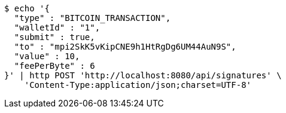 [source,bash]
----
$ echo '{
  "type" : "BITCOIN_TRANSACTION",
  "walletId" : "1",
  "submit" : true,
  "to" : "mpi2SkK5vKipCNE9h1HtRgDg6UM44AuN9S",
  "value" : 10,
  "feePerByte" : 6
}' | http POST 'http://localhost:8080/api/signatures' \
    'Content-Type:application/json;charset=UTF-8'
----
